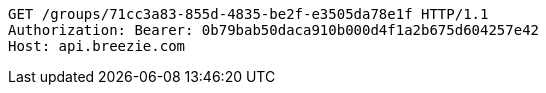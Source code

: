 [source,http,options="nowrap"]
----
GET /groups/71cc3a83-855d-4835-be2f-e3505da78e1f HTTP/1.1
Authorization: Bearer: 0b79bab50daca910b000d4f1a2b675d604257e42
Host: api.breezie.com

----